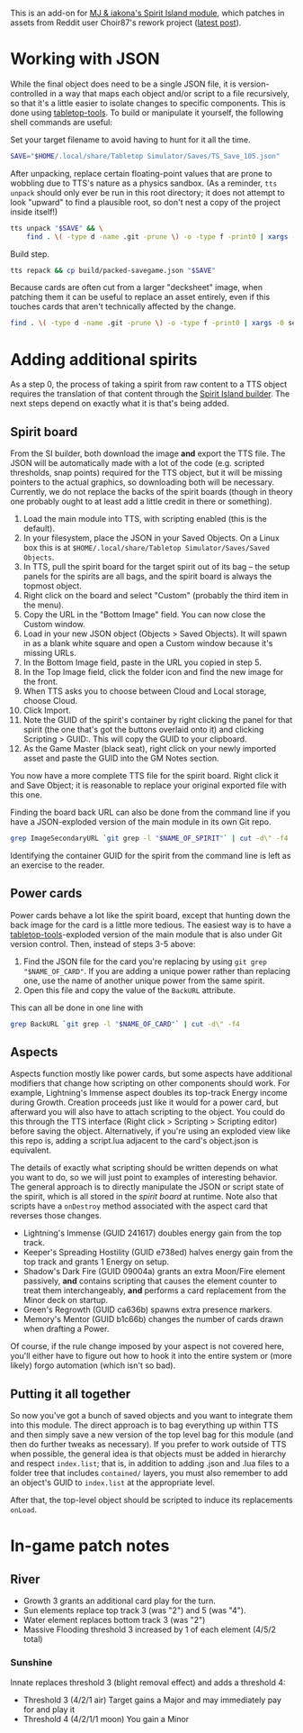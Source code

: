 # -*- mode: org -*-

This is an add-on for [[https://steamcommunity.com/sharedfiles/filedetails/?id=2104364163][MJ & iakona's Spirit Island module]], which patches in assets from
Reddit user Choir87's rework project ([[https://www.reddit.com/r/spiritisland/comments/1hky3o7/comprehensive_rework_project_part_5_lightnings/][latest post]]).

* Working with JSON

While the final object does need to be a single JSON file, it is version-controlled in a way
that maps each object and/or script to a file recursively, so that it's a little easier to
isolate changes to specific components. This is done using [[https://pypi.org/project/tabletop-tools/][tabletop-tools]]. To build or
manipulate it yourself, the following shell commands are useful:

Set your target filename to avoid having to hunt for it all the time.
#+BEGIN_SRC sh
  SAVE="$HOME/.local/share/Tabletop Simulator/Saves/TS_Save_105.json"
#+END_SRC

After unpacking, replace certain floating-point values that are prone to wobbling due to
TTS's nature as a physics sandbox. (As a reminder, =tts unpack= should only ever be run in
this root directory; it does not attempt to look "upward" to find a plausible root, so don't
nest a copy of the project inside itself!)
#+BEGIN_SRC sh
  tts unpack "$SAVE" && \
      find . \( -type d -name .git -prune \) -o -type f -print0 | xargs -0 sed -r -i 's/(scale.\"): 2.74/\1: 2.75/g'
#+END_SRC

Build step.
#+BEGIN_SRC sh
  tts repack && cp build/packed-savegame.json "$SAVE"
#+END_SRC

Because cards are often cut from a larger "decksheet" image, when patching them it can be
useful to replace an asset entirely, even if this touches cards that aren't technically
affected by the change.
#+BEGIN_SRC sh
  find . \( -type d -name .git -prune \) -o -type f -print0 | xargs -0 sed -r -i 's,https://i.imgur.com/LyIUyqG.jpg,https://i.imgur.com/8WUHu0p.jpg,g'
#+END_SRC

* Adding additional spirits

As a step 0, the process of taking a spirit from raw content to a TTS object requires the
translation of that content through the [[https://spiritislandbuilder.com/][Spirit Island builder]]. The next steps depend on
exactly what it is that's being added.

** Spirit board

From the SI builder, both download the image *and* export the TTS file. The JSON will be
automatically made with a lot of the code (e.g. scripted thresholds, snap points) required
for the TTS object, but it will be missing pointers to the actual graphics, so downloading
both will be necessary. Currently, we do not replace the backs of the spirit boards (though
in theory one probably ought to at least add a little credit in there or something).

1. Load the main module into TTS, with scripting enabled (this is the default).
2. In your filesystem, place the JSON in your Saved Objects. On a Linux box this is at
   =$HOME/.local/share/Tabletop Simulator/Saves/Saved Objects=.
3. In TTS, pull the spirit board for the target spirit out of its bag -- the setup panels
   for the spirits are all bags, and the spirit board is always the topmost object.
4. Right click on the board and select "Custom" (probably the third item in the menu).
5. Copy the URL in the "Bottom Image" field. You can now close the Custom window.
6. Load in your new JSON object (Objects > Saved Objects). It will spawn in as a blank white
   square and open a Custom window because it's missing URLs.
7. In the Bottom Image field, paste in the URL you copied in step 5.
8. In the Top Image field, click the folder icon and find the new image for the front.
9. When TTS asks you to choose between Cloud and Local storage, choose Cloud.
10. Click Import.
11. Note the GUID of the spirit's container by right clicking the panel for that spirit (the
    one that's got the buttons overlaid onto it) and clicking Scripting > GUID:. This will
    copy the GUID to your clipboard.
12. As the Game Master (black seat), right click on your newly imported asset and paste the
    GUID into the GM Notes section.

You now have a more complete TTS file for the spirit board. Right click it and Save Object;
it is reasonable to replace your original exported file with this one.

Finding the board back URL can also be done from the command line if you have a
JSON-exploded version of the main module in its own Git repo.
#+BEGIN_SRC sh
  grep ImageSecondaryURL `git grep -l "$NAME_OF_SPIRIT"` | cut -d\" -f4 | head -n 1
#+END_SRC

Identifying the container GUID for the spirit from the command line is left as an exercise
to the reader.

** Power cards

Power cards behave a lot like the spirit board, except that hunting down the back image for
the card is a little more tedious. The easiest way is to have a [[https://pypi.org/project/tabletop-tools/][tabletop-tools]]-exploded
version of the main module that is also under Git version control. Then, instead of steps
3-5 above:

3. Find the JSON file for the card you're replacing by using =git grep "$NAME_OF_CARD"=. If
   you are adding a unique power rather than replacing one, use the name of another unique
   power from the same spirit.
4. Open this file and copy the value of the =BackURL= attribute.

This can all be done in one line with
#+BEGIN_SRC sh
  grep BackURL `git grep -l "$NAME_OF_CARD"` | cut -d\" -f4
#+END_SRC

** Aspects

Aspects function mostly like power cards, but some aspects have additional modifiers that
change how scripting on other components should work. For example, Lightning's Immense
aspect doubles its top-track Energy income during Growth. Creation proceeds just like it
would for a power card, but afterward you will also have to attach scripting to the object.
You could do this through the TTS interface (Right click > Scripting > Scripting editor)
before saving the object. Alternatively, if you're using an exploded view like this repo is,
adding a script.lua adjacent to the card's object.json is equivalent.

The details of exactly what scripting should be written depends on what you want to do, so
we will just point to examples of interesting behavior. The general approach is to directly
manipulate the JSON or script state of the spirit, which is all stored in the /spirit board/
at runtime. Note also that scripts have a =onDestroy= method associated with the aspect card
that reverses those changes.

  * Lightning's Immense (GUID 241617) doubles energy gain from the top track.
  * Keeper's Spreading Hostility (GUID e738ed) halves energy gain from the top track and
    grants 1 Energy on setup.
  * Shadow's Dark Fire (GUID 09004a) grants an extra Moon/Fire element passively, *and*
    contains scripting that causes the element counter to treat them interchangeably, *and*
    performs a card replacement from the Minor deck on startup.
  * Green's Regrowth (GUID ca636b) spawns extra presence markers.
  * Memory's Mentor (GUID b1c66b) changes the number of cards drawn when drafting a Power.

Of course, if the rule change imposed by your aspect is not covered here, you'll either have
to figure out how to hook it into the entire system or (more likely) forgo automation (which
isn't so bad).

** Putting it all together

So now you've got a bunch of saved objects and you want to integrate them into this module.
The direct approach is to bag everything up within TTS and then simply save a new version of
the top level bag for this module (and then do further tweaks as necessary). If you prefer
to work outside of TTS when possible, the general idea is that objects must be added in
hierarchy and respect =index.list=; that is, in addition to adding .json and .lua files to a
folder tree that includes =contained/= layers, you must also remember to add an object's GUID
to =index.list= at the appropriate level.

After that, the top-level object should be scripted to induce its replacements =onLoad=.

* In-game patch notes

** River
  * Growth 3 grants an additional card play for the turn.
  * Sun elements replace top track 3 (was "2") and 5 (was "4").
  * Water element replaces bottom track 3 (was "2")
  * Massive Flooding threshold 3 increased by 1 of each element (4/5/2 total)

*** Sunshine
Innate replaces threshold 3 (blight removal effect) and adds a threshold 4:

  * Threshold 3 (4/2/1 air)
      Target gains a Major and may immediately pay for and play it
  * Threshold 4 (4/2/1/1 moon)
      You gain a Minor
